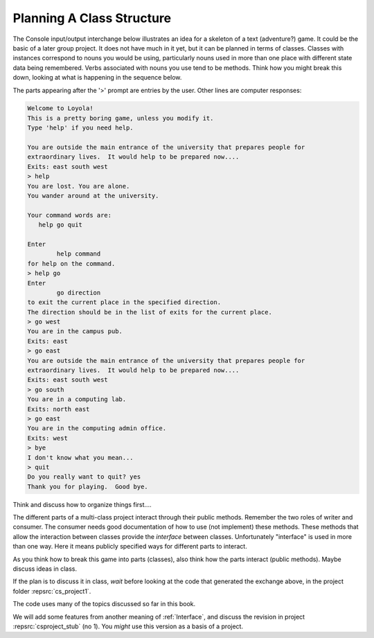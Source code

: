 .. index::  class; plan classes and methods
   plan problem split into classes
   
.. _plan-classes:

Planning A Class Structure
==============================

The Console input/output interchange below illustrates 
an idea for a skeleton of a text (adventure?) game.  
It could be the basic of a later group project. It does not
have much in it yet, but it can be planned in terms of classes.
Classes with instances correspond to nouns you would be using, 
particularly nouns used in more than one place with different 
state data being remembered.
Verbs associated with nouns you use tend to be methods.  
Think how you might break this down, looking at what is happening
in the sequence below. 
 
The parts appearing after the '>' prompt are entries by the user.
Other lines are computer responses:

..  code-block:: none

	Welcome to Loyola!
	This is a pretty boring game, unless you modify it.
	Type 'help' if you need help.
	
	You are outside the main entrance of the university that prepares people for
	extraordinary lives.  It would help to be prepared now....
	Exits: east south west 
	> help
	You are lost. You are alone.
	You wander around at the university.
								 
	Your command words are:
	   help go quit 
	
	Enter
		help command
	for help on the command.
	> help go
	Enter
		go direction
	to exit the current place in the specified direction.
	The direction should be in the list of exits for the current place.
	> go west
	You are in the campus pub.
	Exits: east 
	> go east
	You are outside the main entrance of the university that prepares people for
	extraordinary lives.  It would help to be prepared now....
	Exits: east south west 
	> go south
	You are in a computing lab.
	Exits: north east 
	> go east
	You are in the computing admin office.
	Exits: west 
	> bye 
	I don't know what you mean...
	> quit
	Do you really want to quit? yes
	Thank you for playing.  Good bye.

Think and discuss how to organize things first....

The different parts of a multi-class project interact through their public methods.
Remember the two roles of writer and consumer.  The consumer needs good documentation
of how to use (not implement) these methods.  These methods that allow the
interaction between classes provide the *interface* between classes.  Unfortunately 
"interface" is used in more than one way.  Here it means publicly specified ways
for different parts to interact.

As you think how to break this game into parts (classes), 
also think how the parts interact (public methods).
Maybe discuss ideas in class.

If the plan is to discuss it in class, *wait* before looking at 
the code that generated the exchange above, in the 
project folder :repsrc:`cs_project1`.

The code uses many of the topics discussed so far in this book.

We will add some features from another meaning of :ref:`Interface`,
and discuss the revision in project
:repsrc:`csproject_stub` (no 1).  You *might* use this version 
as a basis of a project.
